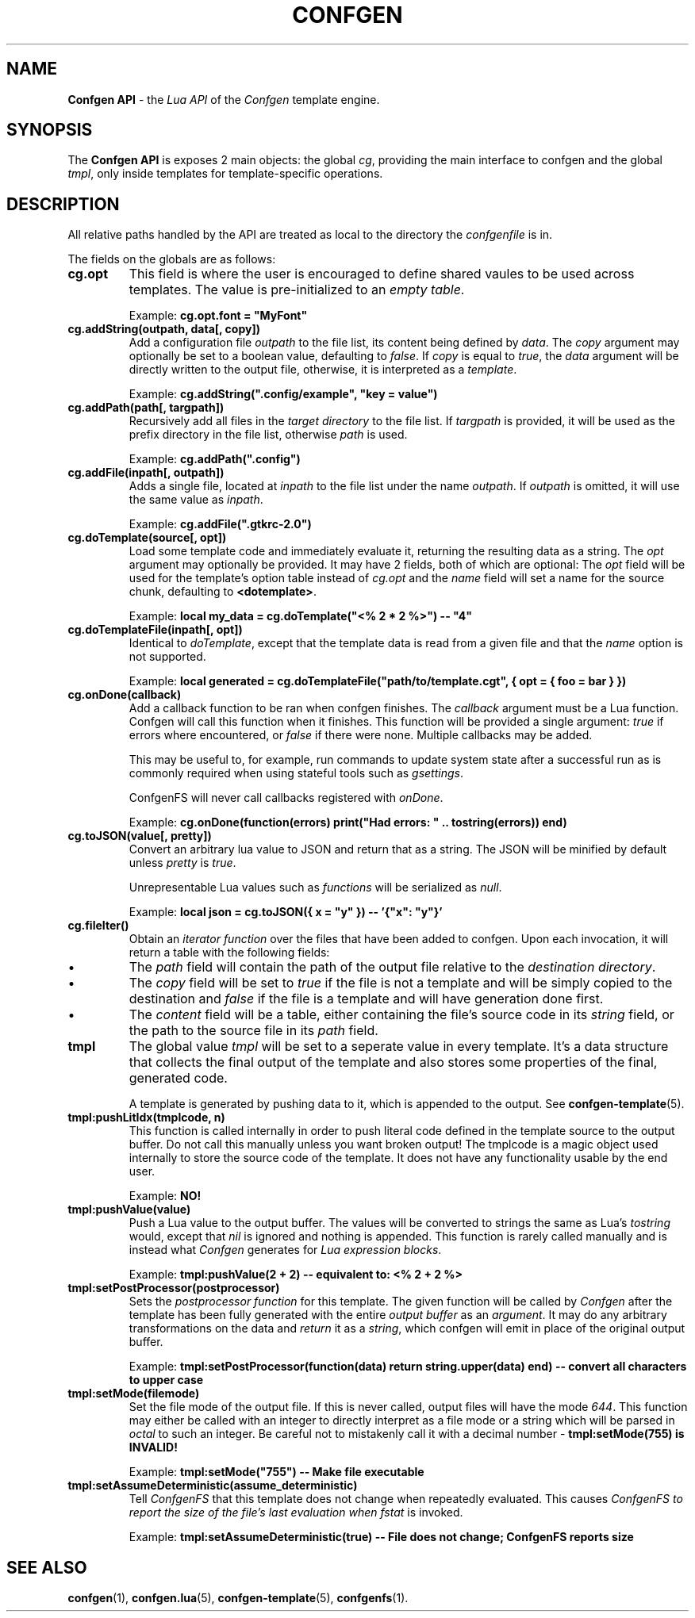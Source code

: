 .TH CONFGEN 3 "2024\-03\-22"
.SH NAME
.B Confgen API
\- the
.I Lua API
of the
.I Confgen
template engine.

.SH SYNOPSIS
The
.B Confgen API
is exposes 2 main objects: the global
.IR cg ,
providing the main interface to confgen and the global
.IR tmpl ,
only inside templates for template-specific operations.

.SH DESCRIPTION

All relative paths handled by the API are treated as local to the directory the
.I confgenfile
is in.

The fields on the globals are as follows:

.TP
.B cg.opt
This field is where the user is encouraged to define shared vaules to be used across templates.
The value is pre-initialized to an
.IR empty\ table .

Example:
.B cg.opt.font = \(dqMyFont\(dq

.TP
.B cg.addString(outpath, data[, copy])
Add a configuration file
.I outpath
to the file list, its content being defined by
.IR data .
The
.I copy
argument may optionally be set to a boolean value, defaulting to
.IR false .
If
.I copy
is equal to
.IR true ,
the
.I data
argument will be directly written to the output file, otherwise, it is interpreted as a
.IR template .

Example:
.B cg.addString(\(dq.config/example\(dq, \(dqkey = value\(dq)

.TP
.B cg.addPath(path[, targpath])
Recursively add all files in the
.I target directory
to the file list.
If
.I targpath
is provided, it will be used as the prefix directory in the file list, otherwise
.I path
is used.

Example:
.B cg.addPath(\(dq.config\(dq)

.TP
.B cg.addFile(inpath[, outpath])
Adds a single file, located at
.I inpath
to the file list under the name
.IR outpath .
If
.I outpath
is omitted, it will use the same value as
.IR inpath .

Example:
.B cg.addFile(\(dq.gtkrc-2.0\(dq)

.TP
.B cg.doTemplate(source[, opt])
Load some template code and immediately evaluate it, returning the resulting data as a string.
The
.I opt
argument may optionally be provided. It may have 2 fields, both of which are optional: The
.I opt
field will be used for the template's option table instead of
.I cg.opt
and the
.I name
field will set a name for the source chunk, defaulting to
.BR <dotemplate> .

Example:
.B local my_data = cg.doTemplate(\(dq<% 2 * 2 %>\(dq) -- \(dq4\(dq

.TP
.B cg.doTemplateFile(inpath[, opt])
Identical to
.IR doTemplate ,
except that the template data is read from a given file and that the
.I name
option is not supported.

Example:
.B local generated = cg.doTemplateFile("path/to/template.cgt", { opt = { foo = bar } })

.TP
.B cg.onDone(callback)
Add a callback function to be ran when confgen finishes. The
.I callback
argument must be a Lua function. Confgen will call this function when it finishes. This function will
be provided a single argument:
.I true
if errors where encountered, or
.I false
if there were none. Multiple callbacks may be added.

This may be useful to, for example, run commands to update system state after a successful run as is
commonly required when using stateful tools such as
.IR gsettings .

ConfgenFS will never call callbacks registered with
.IR onDone .

Example:
.B cg.onDone(function(errors) print(\(dqHad errors: \(dq .. tostring(errors)) end)

.TP
.B cg.toJSON(value[, pretty])
Convert an arbitrary lua value to JSON and return that as a string. The JSON will be minified by
default unless
.IR pretty \ is \ true .

Unrepresentable Lua values such as
.I functions
will be serialized as
.IR null .

Example:
.B local json = cg.toJSON({ x = \(dqy\(dq }) -- '{\(dqx\(dq: \(dqy\(dq}'

.TP
.B cg.fileIter()
Obtain an
.I iterator function
over the files that have been added to confgen. Upon each invocation, it will return a table with
the following fields:

.IP \(bu
The
.I path
field will contain the path of the output file relative to the 
.IR destination\ directory .

.IP \(bu
The
.I copy
field will be set to
.I true
if the file is not a template and will be simply copied to the destination and
.I false
if the file is a template and will have generation done first.

.IP \(bu
The
.I content
field will be a table, either containing the file's source code in its
.I string
field, or the path to the source file in its
.I path
field.

.TP
.B tmpl
The global value
.I tmpl
will be set to a seperate value in every template. It's a data structure that collects the final
output of the template and also stores some properties of the final, generated code.

A template is generated by pushing data to it, which is appended to the output. See 
.BR confgen-template (5).

.TP
.B tmpl:pushLitIdx(tmplcode, n)
This function is called internally in order to push literal code defined in the template source to
the output buffer. Do not call this manually unless you want broken output!
The tmplcode is a magic object used internally to store the source code of the template.
It does not have any functionality usable by the end user.

Example:
.B NO!

.TP
.B tmpl:pushValue(value)
Push a Lua value to the output buffer. The values will be converted to strings the same as Lua's
.I tostring
would, except that
.I nil
is ignored and nothing is appended. This function is rarely called manually and is instead what
.I Confgen
generates for
.IR Lua\ expression\ blocks .

Example:
.B tmpl:pushValue(2 + 2) -- equivalent to: <% 2 + 2 %>

.TP
.B tmpl:setPostProcessor(postprocessor)
Sets the
.I postprocessor function
for this template. The given function will be called by
.I Confgen
after the template has been fully generated with the entire 
.I output buffer
as an
.IR argument .
It may do any arbitrary transformations on the data and 
.I return
it as a
.IR string ,
which confgen will emit in place of the original output buffer.

Example:
.B tmpl:setPostProcessor(function(data) return string.upper(data) end) -- convert all characters to upper case

.TP
.B tmpl:setMode(filemode)
Set the file mode of the output file. If this is never called, output files will have the mode
.IR 644 .
This function may either be called with an integer to directly interpret as a file mode or a string
which will be parsed in
.I octal
to such an integer. Be careful not to mistakenly call it with a decimal number \-
.B tmpl:setMode(755) is INVALID!

Example:
.B tmpl:setMode("755") -- Make file executable

.TP
.B tmpl:setAssumeDeterministic(assume_deterministic)
Tell
.I ConfgenFS
that this template does not change when repeatedly evaluated. This causes
.I ConfgenFS to report the size of the file's last evaluation when
.I fstat
is invoked.

Example:
.B tmpl:setAssumeDeterministic(true) -- File does not change; ConfgenFS reports size

.SH SEE ALSO
.BR confgen (1),
.BR confgen.lua (5),
.BR confgen-template (5),
.BR confgenfs (1).
